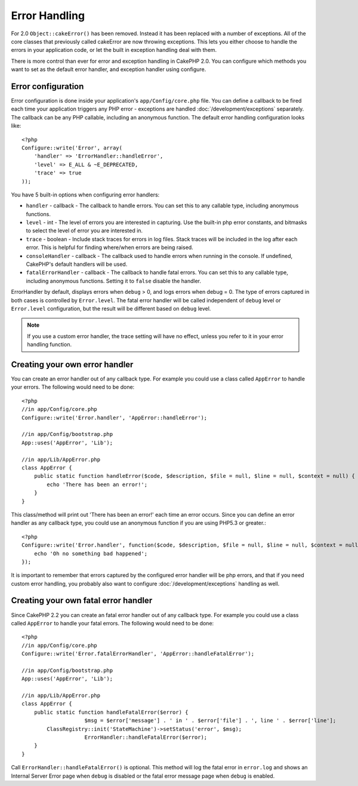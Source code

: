 Error Handling
##############

For 2.0 ``Object::cakeError()`` has been removed. Instead it has been replaced with
a number of exceptions.  All of the core classes that previously called cakeError
are now throwing exceptions.  This lets you either choose to handle the errors
in your application code, or let the built in exception handling deal with them.

There is more control than ever for error and exception handling in CakePHP 2.0.
You can configure which methods you want to set as the default error handler,
and exception handler using configure.

Error configuration
===================

Error configuration is done inside your application's ``app/Config/core.php``
file.  You can define a callback to be fired each time your application triggers
any PHP error - exceptions are handled :doc:`/development/exceptions` separately.
The callback can be any PHP callable, including an anonymous function.  The 
default error handling configuration looks like::

    <?php
    Configure::write('Error', array(
        'handler' => 'ErrorHandler::handleError',
        'level' => E_ALL & ~E_DEPRECATED,
        'trace' => true
    ));

You have 5 built-in options when configuring error handlers:

* ``handler`` - callback - The callback to handle errors. You can set this to any
  callable type, including anonymous functions.
* ``level`` - int - The level of errors you are interested in capturing. Use the 
  built-in php error constants, and bitmasks to select the level of error you 
  are interested in.
* ``trace`` - boolean - Include stack traces for errors in log files.  Stack traces 
  will be included in the log after each error.  This is helpful for finding 
  where/when errors are being raised.
* ``consoleHandler`` - callback - The callback used to handle errors when
  running in the console.  If undefined, CakePHP's default handlers will be
  used.
* ``fatalErrorHandler`` - callback - The callback to handle fatal errors. You can set
  this to any callable type, including anonymous functions. Setting it to ``false``
  disable the handler.

ErrorHandler by default, displays errors when ``debug`` > 0, and logs errors when 
debug = 0.  The type of errors captured in both cases is controlled by ``Error.level``.
The fatal error handler will be called independent of ``debug`` level or ``Error.level``
configuration, but the result will be different based on ``debug`` level.

.. note::

    If you use a custom error handler, the trace setting will have no effect, 
    unless you refer to it in your error handling function.

.. versionadded:: 2.2
    The ``Error.consoleHandler`` and ``Error.fatalErrorHandler`` options was added in 2.2.

Creating your own error handler
===============================

You can create an error handler out of any callback type.  For example you could 
use a class called ``AppError`` to handle your errors.  The following would 
need to be done::

    <?php
    //in app/Config/core.php
    Configure::write('Error.handler', 'AppError::handleError');

    //in app/Config/bootstrap.php
    App::uses('AppError', 'Lib');

    //in app/Lib/AppError.php
    class AppError {
        public static function handleError($code, $description, $file = null, $line = null, $context = null) {
            echo 'There has been an error!';
        }
    }

This class/method will print out 'There has been an error!' each time an error 
occurs.  Since you can define an error handler as any callback type, you could
use an anonymous function if you are using PHP5.3 or greater.::

    <?php
    Configure::write('Error.handler', function($code, $description, $file = null, $line = null, $context = null) {
        echo 'Oh no something bad happened';
    });

It is important to remember that errors captured by the configured error handler will be php
errors, and that if you need custom error handling, you probably also want to configure
:doc:`/development/exceptions` handling as well.


Creating your own fatal error handler
=====================================

Since CakePHP 2.2 you can create an fatal error handler out of any callback type.
For example you could use a class called ``AppError`` to handle your fatal errors.
The following would need to be done::

    <?php
    //in app/Config/core.php
    Configure::write('Error.fatalErrorHandler', 'AppError::handleFatalError');

    //in app/Config/bootstrap.php
    App::uses('AppError', 'Lib');

    //in app/Lib/AppError.php
    class AppError {
        public static function handleFatalError($error) {
			$msg = $error['message'] . ' in ' . $error['file'] . ', line ' . $error['line'];
            ClassRegistry::init('StateMachine')->setStatus('error', $msg);
			ErrorHandler::handleFatalError($error);
        }
    }

Call ``ErrorHandler::handleFatalError()`` is optional. This method will log the fatal
error in ``error.log`` and shows an Internal Server Error page when ``debug`` is
disabled or the fatal error message page when ``debug`` is enabled.


.. meta::
    :title lang=en: Error Handling
    :keywords lang=en: stack traces,error constants,error array,default displays,anonymous functions,error handlers,default error,error level,exception handler,php error,error handler,write error,core classes,exception handling,configuration error,application code,callback,custom error,exceptions,bitmasks,fatal error
